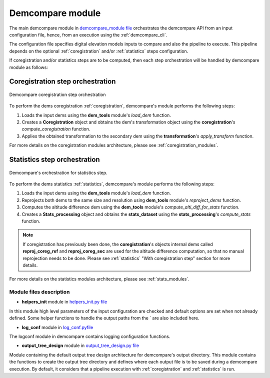 .. _demcompare_module:


Demcompare module
=================

The main demcompare module in `demcompare_module file <https://github.com/CNES/demcompare/blob/master/demcompare/__init__.py>`_ orchestrates the demcompare
API from an input configuration file, hence, from an execution using the :ref:`demcompare_cli`.

The configuration file specifies digital elevation models inputs to compare and also the pipeline to execute.
This pipeline depends on the optional :ref:`coregistration` and/or :ref:`statistics` steps configuration.

If coregistration and/or statistics steps are to be computed,
then each step orchestration will be handled by demcompare module as follows:

Coregistration step orchestration
---------------------------------

.. figure:: /images/coreg_api.png
    :width: 800px
    :align: center

    Demcompare coregistration step orchestration


To perform the dems coregistration :ref:`coregistration`, demcompare's module performs the following steps:

1. Loads the input dems using the **dem_tools** module's *load_dem* function.
2. Creates a **Coregistration** object and obtains the dem's transformation object using the **coregistration**'s *compute_coregistration* function.
3. Applies the obtained transformation to the secondary dem using the **transformation**'s *apply_transform* function.

For more details on the coregistration modules architecture, please see :ref:`coregistration_modules`.

Statistics step orchestration
-----------------------------

.. figure:: /images/stats_api.png
    :width: 800px
    :align: center

    Demcompare's orchestration for statistics step.

To perform the dems statistics :ref:`statistics`, demcompare's module performs the following steps:

1. Loads the input dems using the **dem_tools** module's *load_dem* function.
2. Reprojects both dems to the same size and resolution using **dem_tools** module's *reproject_dems* function.
3. Computes the altitude difference dem using the **dem_tools** module's *compute_alti_diff_for_stats* function.
4. Creates a **Stats_processing** object and obtains the **stats_dataset** using the **stats_processing**'s *compute_stats* function.


.. note::

    If coregistration has previously been done, the **coregistration**'s objects internal dems called **reproj_coreg_ref** and **reproj_coreg_sec** are used for the altitude difference computation, so that no manual reprojection needs to be done. Please see :ref:`statistics` "With coregistration step" section for more details.


For more details on the statistics modules architecture, please see :ref:`stats_modules`.

Module files description
************************

- **helpers_init** module in `helpers_init.py file <https://github.com/CNES/demcompare/blob/master/demcompare/helpers_init.py>`_

.. _helpers_init:

In this module high level parameters of the input configuration are checked and default options are set when
not already defined. Some helper functions to handle the output paths from the ` are also included here.

- **log_conf** module in `log_conf.pyfile <https://github.com/CNES/demcompare/blob/master/demcompare/log_conf.py>`_

.. _log_conf:

The logconf module in demcompare contains logging configuration functions.

- **output_tree_design** module in `output_tree_design.py file <https://github.com/CNES/demcompare/blob/master/demcompare/output_tree_design.py>`_

.. _output_tree_design:

Module containing the default output tree design architecture for demcompare's output directory.
This module contains the functions to create the output tree directory and defines where each output file is to be
saved during a demcompare execution. By default, it considers that a pipeline execution with :ref:`coregistration` and
:ref:`statistics` is run.
